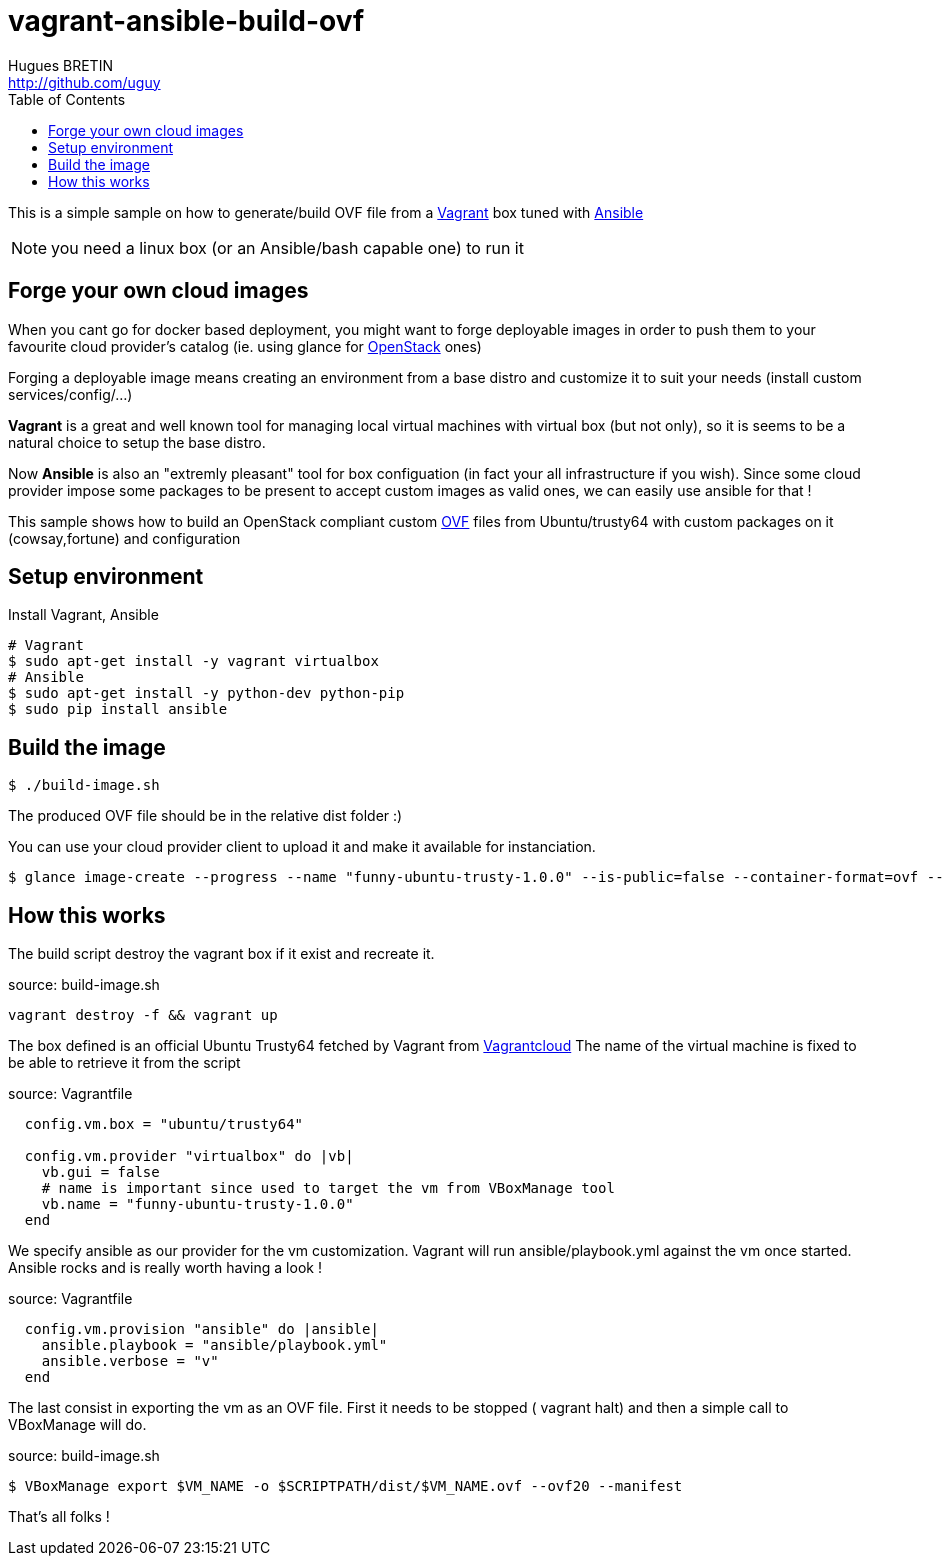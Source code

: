 = vagrant-ansible-build-ovf
Hugues BRETIN <http://github.com/uguy>
:experimental:
:toc: 

This is a simple sample on how to generate/build OVF file from a https://www.vagrantup.com/[Vagrant] box tuned with http://www.ansible.com/home[Ansible]

NOTE: you need a linux box (or an Ansible/bash capable one) to run it

== Forge your own cloud images

When you cant go for docker based deployment, you might want to forge deployable images in order to push them to your favourite cloud provider's catalog (ie. using glance for https://www.openstack.org/[OpenStack] ones)

Forging a deployable image means creating an environment from a base distro and customize it to suit your needs (install custom services/config/...)

*Vagrant* is a great and well known tool for managing local virtual machines with virtual box (but not only), so it is seems to be a natural choice to setup the base distro.

Now *Ansible* is also an "extremly pleasant" tool for box configuation (in fact your all infrastructure if you wish).
Since some cloud provider impose some packages to be present to accept custom images as valid ones, we can easily use ansible for that !

This sample shows how to build an OpenStack compliant custom http://en.wikipedia.org/wiki/Open_Virtualization_Format[OVF] files from Ubuntu/trusty64 with custom packages on it (cowsay,fortune) and configuration

== Setup environment

Install Vagrant, Ansible

[source,bash,subs="verbatim,attributes"]
----
# Vagrant
$ sudo apt-get install -y vagrant virtualbox
# Ansible
$ sudo apt-get install -y python-dev python-pip
$ sudo pip install ansible
----

== Build the image

[source,bash,subs="verbatim,attributes"]
----
$ ./build-image.sh
----

The produced OVF file should be in the relative dist folder :)

You can use your cloud provider client to upload it and make it available for instanciation.

[source,bash,subs="verbatim,attributes"]
----
$ glance image-create --progress --name "funny-ubuntu-trusty-1.0.0" --is-public=false --container-format=ovf --disk-format=vmdk --file dist/funny-ubuntu-trusty-1.0.0.ovf
----

== How this works

The build script destroy the vagrant box if it exist and recreate it.

.source: build-image.sh
[source,bash,subs="verbatim,attributes"]
----
vagrant destroy -f && vagrant up
----

The box defined is an official Ubuntu Trusty64 fetched by Vagrant from https://vagrantcloud.com/ubuntu/boxes/trusty64[Vagrantcloud]
The name of the virtual machine is fixed to be able to retrieve it from the script

.source: Vagrantfile
[source,ruby,subs="verbatim,attributes"]
----
  config.vm.box = "ubuntu/trusty64"
  
  config.vm.provider "virtualbox" do |vb|
    vb.gui = false   
    # name is important since used to target the vm from VBoxManage tool
    vb.name = "funny-ubuntu-trusty-1.0.0"
  end
----

We specify ansible as our provider for the vm customization. Vagrant will run ansible/playbook.yml against the vm once started. + 
Ansible rocks and is really worth having a look ! 

.source: Vagrantfile
[source,ruby,subs="verbatim,attributes"]
----
  config.vm.provision "ansible" do |ansible|  
    ansible.playbook = "ansible/playbook.yml"
    ansible.verbose = "v"
  end
----

The last consist in exporting the vm as an OVF file. First it needs to be stopped ( vagrant halt) and then a simple call to VBoxManage will do.

.source: build-image.sh
[source,bash,subs="verbatim,attributes"]
----
$ VBoxManage export $VM_NAME -o $SCRIPTPATH/dist/$VM_NAME.ovf --ovf20 --manifest
----

That's all folks !
